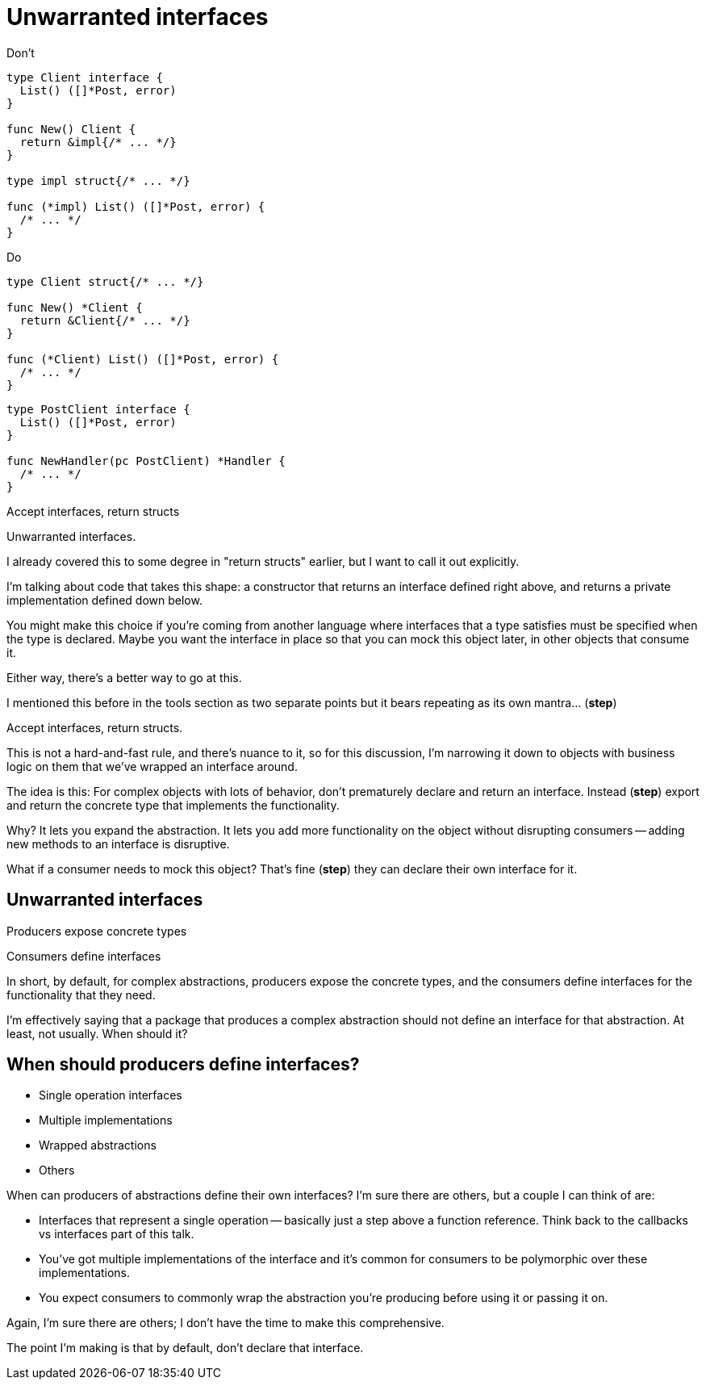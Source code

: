 [.columns.wrap]
= Unwarranted interfaces

[.column.is-half]
--
[.small]
Don't

[source.medium,go]
----
type Client interface {
  List() ([]*Post, error)
}

func New() Client {
  return &impl{/* ... */}
}

type impl struct{/* ... */}

func (*impl) List() ([]*Post, error) {
  /* ... */
}
----
--

[.column.is-half, step=2]
--
[.small]
Do

[source%linenums.medium,go,data-id=struct]
----
type Client struct{/* ... */}

func New() *Client {
  return &Client{/* ... */}
}

func (*Client) List() ([]*Post, error) {
  /* ... */
}
----

[source%linenums.medium,go,data-id=iface,step=3]
----
type PostClient interface {
  List() ([]*Post, error)
}

func NewHandler(pc PostClient) *Handler {
  /* ... */
}
----
--

[column.medium.is-full.fade-in-then-semi-out, step=1]
--
Accept interfaces, return structs
--

[.notes]
--
Unwarranted interfaces.

I already covered this to some degree in "return structs" earlier,
but I want to call it out explicitly.

I'm talking about code that takes this shape:
a constructor that returns an interface defined right above,
and returns a private implementation defined down below.

You might make this choice if you're coming from another language
where interfaces that a type satisfies must be specified
when the type is declared.
Maybe you want the interface in place
so that you can mock this object later,
in other objects that consume it.

Either way, there's a better way to go at this.

I mentioned this before in the tools section as two separate points
but it bears repeating as its own mantra... (*step*)

Accept interfaces, return structs.

This is not a hard-and-fast rule, and there's nuance to it,
so for this discussion, I'm narrowing it down to
objects with business logic on them
that we've wrapped an interface around.

The idea is this:
For complex objects with lots of behavior,
don't prematurely declare and return an interface.
Instead (*step*) export and return the concrete type
that implements the functionality.

Why? It lets you expand the abstraction.
It lets you add more functionality on the object
without disrupting consumers --
adding new methods to an interface is disruptive.

What if a consumer needs to mock this object?
That's fine (*step*) they can declare their own interface for it.
--

[.columns]
== Unwarranted interfaces

[.column]
Producers expose concrete types

[.column]
Consumers define interfaces

[.notes]
--
In short, by default, for complex abstractions,
producers expose the concrete types,
and the consumers define interfaces for the functionality that they need.

I'm effectively saying that a package that produces a complex abstraction
should not define an interface for that abstraction.
At least, not usually. When should it?
--

== When should producers define interfaces?

* Single operation interfaces
* Multiple implementations
* Wrapped abstractions
* Others

[.notes]
--
When can producers of abstractions define their own interfaces?
I'm sure there are others, but a couple I can think of are:

* Interfaces that represent a single operation --
  basically just a step above a function reference.
  Think back to the callbacks vs interfaces part of this talk.
* You've got multiple implementations of the interface
  and it's common for consumers to be polymorphic over these implementations.
* You expect consumers to commonly wrap the abstraction you're producing
  before using it or passing it on.

Again, I'm sure there are others;
I don't have the time to make this comprehensive.

The point I'm making is that by default, don't declare that interface.
--
